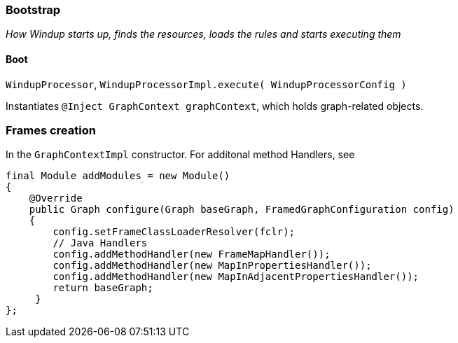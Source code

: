 [[Bootstrap]]
Bootstrap
~~~~~~~~~

_How Windup starts up, finds the resources, loads the rules and starts
executing them_

[[boot]]
Boot
^^^^

`WindupProcessor`,
`WindupProcessorImpl.execute( WindupProcessorConfig )`

Instantiates `@Inject GraphContext graphContext`, which holds
graph-related objects.

[[frames-creation]]
Frames creation
~~~~~~~~~~~~~~~

In the `GraphContextImpl` constructor. For additonal method Handlers,
see

[source,java]
----
final Module addModules = new Module()
{
    @Override
    public Graph configure(Graph baseGraph, FramedGraphConfiguration config)
    {
        config.setFrameClassLoaderResolver(fclr);
        // Java Handlers
        config.addMethodHandler(new FrameMapHandler());
        config.addMethodHandler(new MapInPropertiesHandler());
        config.addMethodHandler(new MapInAdjacentPropertiesHandler());
        return baseGraph;
     }
};
----